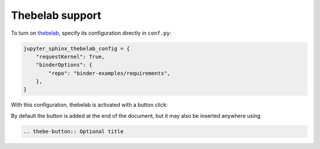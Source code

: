 Thebelab support
================

To turn on `thebelab <https://thebelab.readthedocs.io/>`_, specify its configuration directly in ``conf.py``:

.. code-block:: python

  jupyter_sphinx_thebelab_config = {
      "requestKernel": True,
      "binderOptions": {
          "repo": "binder-examples/requirements",
      },
  }

With this configuration, thebelab is activated with a button click:

.. thebe-button:: Activate Thebelab

By default the button is added at the end of the document, but it may also be inserted anywhere using

.. code-block:: rst

  .. thebe-button:: Optional title
